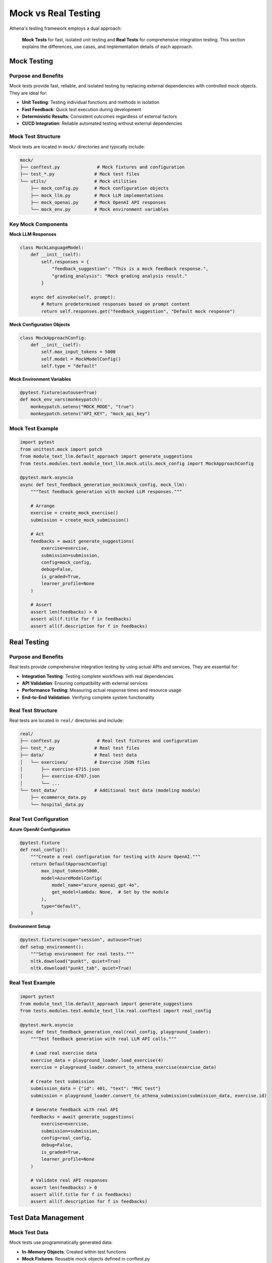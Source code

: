 .. _mock_vs_real:

====================
Mock vs Real Testing
====================

Athena's testing framework employs a dual approach:

  **Mock Tests** for fast, isolated unit testing and **Real Tests** for comprehensive integration testing. This section explains the differences, use cases, and implementation details of each approach.

Mock Testing
============

Purpose and Benefits
--------------------

Mock tests provide fast, reliable, and isolated testing by replacing external dependencies with controlled mock objects. They are ideal for:

- **Unit Testing**: Testing individual functions and methods in isolation
- **Fast Feedback**: Quick test execution during development
- **Deterministic Results**: Consistent outcomes regardless of external factors
- **CI/CD Integration**: Reliable automated testing without external dependencies

Mock Test Structure
-------------------

Mock tests are located in ``mock/`` directories and typically include:

.. code-block:: text

    mock/
    ├── conftest.py              # Mock fixtures and configuration
    ├── test_*.py               # Mock test files
    └── utils/                  # Mock utilities
        ├── mock_config.py      # Mock configuration objects
        ├── mock_llm.py         # Mock LLM implementations
        ├── mock_openai.py      # Mock OpenAI API responses
        └── mock_env.py         # Mock environment variables

Key Mock Components
-------------------

**Mock LLM Responses**

.. code-block:: python

    class MockLanguageModel:
        def __init__(self):
            self.responses = {
                "feedback_suggestion": "This is a mock feedback response.",
                "grading_analysis": "Mock grading analysis result."
            }
        
        async def ainvoke(self, prompt):
            # Return predetermined responses based on prompt content
            return self.responses.get("feedback_suggestion", "Default mock response")

**Mock Configuration Objects**

.. code-block:: python

    class MockApproachConfig:
        def __init__(self):
            self.max_input_tokens = 5000
            self.model = MockModelConfig()
            self.type = "default"

**Mock Environment Variables**

.. code-block:: python

    @pytest.fixture(autouse=True)
    def mock_env_vars(monkeypatch):
        monkeypatch.setenv("MOCK_MODE", "true")
        monkeypatch.setenv("API_KEY", "mock_api_key")

Mock Test Example
-----------------

.. code-block:: python

    import pytest
    from unittest.mock import patch
    from module_text_llm.default_approach import generate_suggestions
    from tests.modules.text.module_text_llm.mock.utils.mock_config import MockApproachConfig

    @pytest.mark.asyncio
    async def test_feedback_generation_mock(mock_config, mock_llm):
        """Test feedback generation with mocked LLM responses."""
        
        # Arrange
        exercise = create_mock_exercise()
        submission = create_mock_submission()
        
        # Act
        feedbacks = await generate_suggestions(
            exercise=exercise,
            submission=submission,
            config=mock_config,
            debug=False,
            is_graded=True,
            learner_profile=None
        )
        
        # Assert
        assert len(feedbacks) > 0
        assert all(f.title for f in feedbacks)
        assert all(f.description for f in feedbacks)

Real Testing
============

Purpose and Benefits
--------------------

Real tests provide comprehensive integration testing by using actual APIs and services. They are essential for:

- **Integration Testing**: Testing complete workflows with real dependencies
- **API Validation**: Ensuring compatibility with external services
- **Performance Testing**: Measuring actual response times and resource usage
- **End-to-End Validation**: Verifying complete system functionality

Real Test Structure
-------------------

Real tests are located in ``real/`` directories and include:

.. code-block:: text

    real/
    ├── conftest.py              # Real test fixtures and configuration
    ├── test_*.py               # Real test files
    ├── data/                   # Real test data
    │   └── exercises/          # Exercise JSON files
    │       ├── exercise-6715.json
    │       ├── exercise-6787.json
    │       └── ...
    └── test_data/              # Additional test data (modeling module)
        ├── ecommerce_data.py
        └── hospital_data.py

Real Test Configuration
-----------------------

**Azure OpenAI Configuration**

.. code-block:: python

    @pytest.fixture
    def real_config():
        """Create a real configuration for testing with Azure OpenAI."""
        return DefaultApproachConfig(
            max_input_tokens=5000,
            model=AzureModelConfig(
                model_name="azure_openai_gpt-4o",
                get_model=lambda: None,  # Set by the module
            ),
            type="default",
        )

**Environment Setup**

.. code-block:: python

    @pytest.fixture(scope="session", autouse=True)
    def setup_environment():
        """Setup environment for real tests."""
        nltk.download("punkt", quiet=True)
        nltk.download("punkt_tab", quiet=True)

Real Test Example
-----------------

.. code-block:: python

    import pytest
    from module_text_llm.default_approach import generate_suggestions
    from tests.modules.text.module_text_llm.real.conftest import real_config

    @pytest.mark.asyncio
    async def test_feedback_generation_real(real_config, playground_loader):
        """Test feedback generation with real LLM API calls."""
        
        # Load real exercise data
        exercise_data = playground_loader.load_exercise(4)
        exercise = playground_loader.convert_to_athena_exercise(exercise_data)
        
        # Create test submission
        submission_data = {"id": 401, "text": "MVC test"}
        submission = playground_loader.convert_to_athena_submission(submission_data, exercise.id)
        
        # Generate feedback with real API
        feedbacks = await generate_suggestions(
            exercise=exercise,
            submission=submission,
            config=real_config,
            debug=False,
            is_graded=True,
            learner_profile=None
        )
        
        # Validate real API responses
        assert len(feedbacks) > 0
        assert all(f.title for f in feedbacks)
        assert all(f.description for f in feedbacks)

Test Data Management
====================

Mock Test Data
--------------

Mock tests use programmatically generated data:

- **In-Memory Objects**: Created within test functions
- **Mock Fixtures**: Reusable mock objects defined in conftest.py
- **Deterministic Responses**: Predictable mock LLM responses
- **No External Files**: All data generated at runtime

Real Test Data
--------------

Real tests use persistent JSON data files:

- **Exercise Files**: Complete exercise definitions with submissions
- **Historical Data**: Real student submissions and feedback
- **Multiple Scenarios**: Various difficulty levels and submission types
- **Version Control**: Data files tracked in git for consistency

Data File Structure
-------------------

Real test data follows this JSON structure:

.. code-block:: json

    {
        "id": 6715,
        "course_id": 101,
        "title": "Software Design Patterns",
        "type": "text",
        "max_points": 10,
        "bonus_points": 0,
        "problem_statement": "Explain the following design patterns...",
        "grading_instructions": "Full points for correct identification...",
        "example_solution": "Singleton pattern ensures...",
        "meta": {},
        "submissions": [
            {
                "id": 201,
                "text": "Student submission text...",
                "meta": {},
                "feedbacks": [
                    {
                        "id": 301,
                        "title": "Pattern Identification",
                        "description": "Good identification of Singleton pattern",
                        "credits": 2.0,
                        "meta": {}
                    }
                ]
            }
        ]
    }

When to Use Each Approach
=========================

Use Mock Tests When:

- Testing individual functions or methods
- Ensuring code works without external dependencies

Use Real Tests When:

- Validating complete workflows
- Testing API integrations

